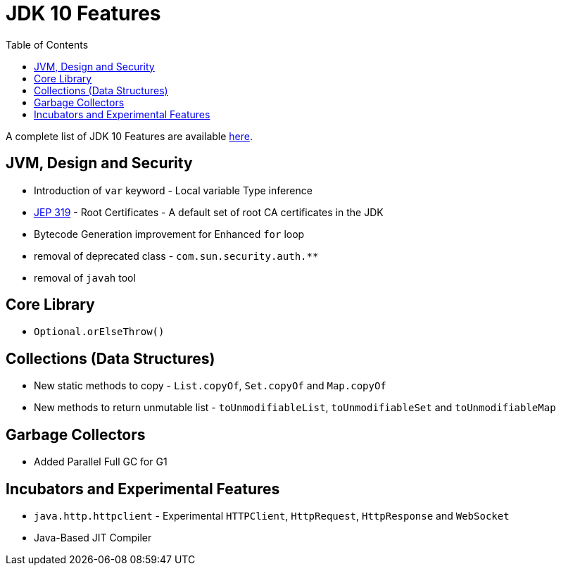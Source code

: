 = JDK 10 Features
:toc:

A complete list of JDK 10 Features are available https://www.oracle.com/java/technologies/javase/10-relnote-issues.html[here].


== JVM, Design and Security
* Introduction of `var` keyword - Local variable Type inference
* https://openjdk.org/jeps/319[JEP 319] - Root Certificates - A default set of root CA certificates in the JDK
* Bytecode Generation improvement for Enhanced `for` loop
* removal of deprecated class - `com.sun.security.auth.**`
* removal of `javah` tool

== Core Library
* `Optional.orElseThrow()`


== Collections (Data Structures)
* New static methods to copy - `List.copyOf`, `Set.copyOf` and `Map.copyOf`
* New methods to return unmutable list - `toUnmodifiableList`, `toUnmodifiableSet` and `toUnmodifiableMap`

== Garbage Collectors
* Added Parallel Full GC for G1

== Incubators and Experimental Features

* `java.http.httpclient` - Experimental `HTTPClient`, `HttpRequest`, `HttpResponse` and `WebSocket`

* Java-Based JIT Compiler


